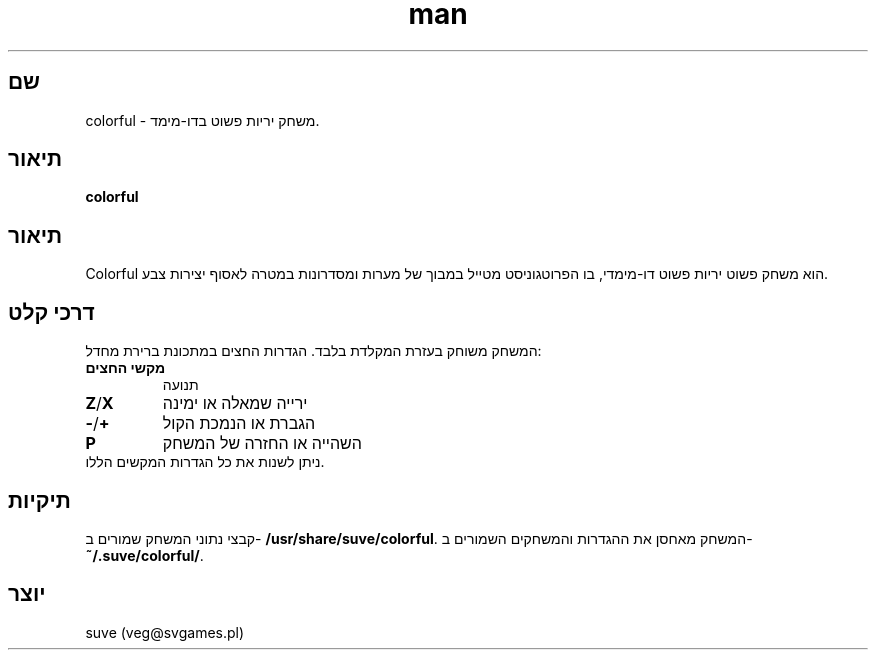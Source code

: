.\" דף הוראות של Colorful
.\" צרו קשר עם veg@svgames.pl לתיקוני בעיות או שגיאות.
.TH man 6 "2017-10-04" "1.2" "מדריך המשחק"
.SH שם
colorful - משחק יריות פשוט בדו-מימד.
.SH תיאור
\fBcolorful\fR
.SH תיאור
Colorful הוא משחק פשוט יריות פשוט דו-מימדי, בו הפרוטגוניסט מטייל במבוך של 
מערות ומסדרונות במטרה לאסוף יצירות צבע.
.SH דרכי קלט
המשחק משוחק בעזרת המקלדת בלבד. הגדרות החצים במתכונת ברירת מחדל:
.TP
\fBמקשי החצים\fR
תנועה
.TP
\fBZ\fR/\fBX\fR
ירייה שמאלה או ימינה
.TP
\fB\-\fR/\fB+\fR
הגברת או הנמכת הקול
.TP
\fBP\fR
השהייה או החזרה של המשחק
.TP
ניתן לשנות את כל הגדרות המקשים הללו.
.SH תיקיות
קבצי נתוני המשחק שמורים ב- \fB/usr/share/suve/colorful\fR. 
המשחק מאחסן את ההגדרות והמשחקים השמורים ב- \fB~/.suve/colorful/\fR.
.SH יוצר
suve (veg@svgames.pl)
